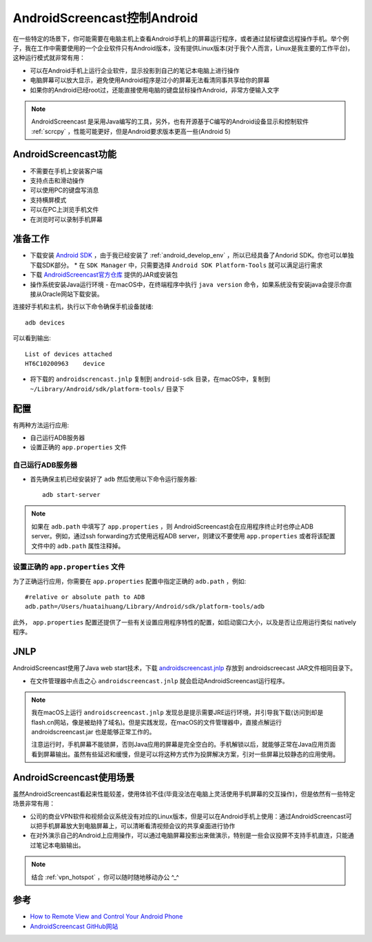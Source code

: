 .. _androidscreencast:

===============================
AndroidScreencast控制Android
===============================

在一些特定的场景下，你可能需要在电脑主机上查看Android手机上的屏幕运行程序，或者通过鼠标键盘远程操作手机。举个例子，我在工作中需要使用的一个企业软件只有Android版本，没有提供Linux版本(对于我个人而言，Linux是我主要的工作平台)，这种运行模式就非常有用：

* 可以在Android手机上运行企业软件，显示投影到自己的笔记本电脑上进行操作
* 电脑屏幕可以放大显示，避免使用Android程序是过小的屏幕无法看清同事共享给你的屏幕
* 如果你的Android已经root过，还能直接使用电脑的键盘鼠标操作Android，非常方便输入文字

.. note::

   AndroidScreencast 是采用Java编写的工具，另外，也有开源基于C编写的Android设备显示和控制软件 :ref:`scrcpy` ，性能可能更好，但是Android要求版本更高一些(Android 5)

AndroidScreencast功能
========================

- 不需要在手机上安装客户端
- 支持点击和滑动操作
- 可以使用PC的键盘写消息
- 支持横屏模式
- 可以在PC上浏览手机文件
- 在浏览时可以录制手机屏幕

准备工作
===========

* 下载安装 `Android SDK <http://developer.android.com/sdk/index.html>`_ ，由于我已经安装了 :ref:`android_develop_env` ，所以已经具备了Andorid SDK。你也可以单独下载SDK部分。
  * 在 ``SDK Manager`` 中，只需要选择 ``Android SDK Platform-Tools`` 就可以满足运行需求
* 下载 `AndroidScreencast官方仓库 <https://xsavikx.github.io/AndroidScreencast/>`_ 提供的JAR或安装包
* 操作系统安装Java运行环境 - 在macOS中，在终端程序中执行 ``java version`` 命令，如果系统没有安装java会提示你直接从Oracle网站下载安装。

连接好手机和主机，执行以下命令确保手机设备就绪::

   adb devices

可以看到输出::

   List of devices attached
   HT6C10200963    device   

* 将下载的 ``androidscrencast.jnlp`` 复制到 ``android-sdk`` 目录，在macOS中，复制到 ``~/Library/Android/sdk/platform-tools/`` 目录下

配置
=======

有两种方法运行应用:

* 自己运行ADB服务器
* 设置正确的 ``app.properties`` 文件

自己运行ADB服务器
-------------------

* 首先确保主机已经安装好了 ``adb`` 然后使用以下命令运行服务器::

   adb start-server

.. note::

   如果在 ``adb.path`` 中填写了 ``app.properties`` ，则 AndroidScreencast会在应用程序终止时也停止ADB server。例如，通过ssh forwarding方式使用远程ADB server，则建议不要使用 ``app.properties`` 或者将该配置文件中的 ``adb.path`` 属性注释掉。

设置正确的 ``app.properties`` 文件
------------------------------------

为了正确运行应用，你需要在 ``app.properties`` 配置中指定正确的 ``adb.path`` ，例如::

   #relative or absolute path to ADB
   adb.path=/Users/huataihuang/Library/Android/sdk/platform-tools/adb

此外， ``app.properties`` 配置还提供了一些有关设置应用程序特性的配置，如启动窗口大小，以及是否让应用运行类似 natively程序。

JNLP
========

AndroidScreencast使用了Java web start技术，下载 `androidscreencast.jnlp <http://xsavikx.github.io/AndroidScreencast/jnlp/androidscreencast.jnlp>`_ 存放到 androidscreecast JAR文件相同目录下。

* 在文件管理器中点击之心 ``androidscreencast.jnlp`` 就会启动AndroidScreencast运行程序。

.. note::

   我在macOS上运行 ``androidscreencast.jnlp`` 发现总是提示需要JRE运行环境，并引导我下载(访问到却是flash.cn网站，像是被劫持了域名)。但是实践发现，在macOS的文件管理器中，直接点解运行 androidscreencast.jar 也是能够正常工作的。

   注意运行时，手机屏幕不能锁屏，否则Java应用的屏幕是完全空白的。手机解锁以后，就能够正常在Java应用页面看到屏幕输出。虽然有些延迟和缓慢，但是可以将这种方式作为投屏解决方案，引对一些屏幕比较静态的应用使用。

.. figure:: ../../_static/android/hack/androidscreencast.png
   :scale: 75

AndroidScreencast使用场景
==========================

虽然AndroidScreencast看起来性能较差，使用体验不佳(毕竟没法在电脑上灵活使用手机屏幕的交互操作)，但是依然有一些特定场景非常有用：

* 公司的商业VPN软件和视频会议系统没有对应的Linux版本，但是可以在Android手机上使用：通过AndroidScreencast可以把手机屏幕放大到电脑屏幕上，可以清晰看清视频会议的共享桌面进行协作
* 在对外演示自己的Android上应用操作，可以通过电脑屏幕投影出来做演示，特别是一些会议投屏不支持手机直连，只能通过笔记本电脑输出。

.. note::

   结合 :ref:`vpn_hotspot` ，你可以随时随地移动办公 ^_^

参考
========

- `How to Remote View and Control Your Android Phone <https://www.howtogeek.com/howto/42491/how-to-remote-view-and-control-your-android-phone/>`_
- `AndroidScreencast GitHub网站 <https://github.com/xSAVIKx/AndroidScreencast>`_
